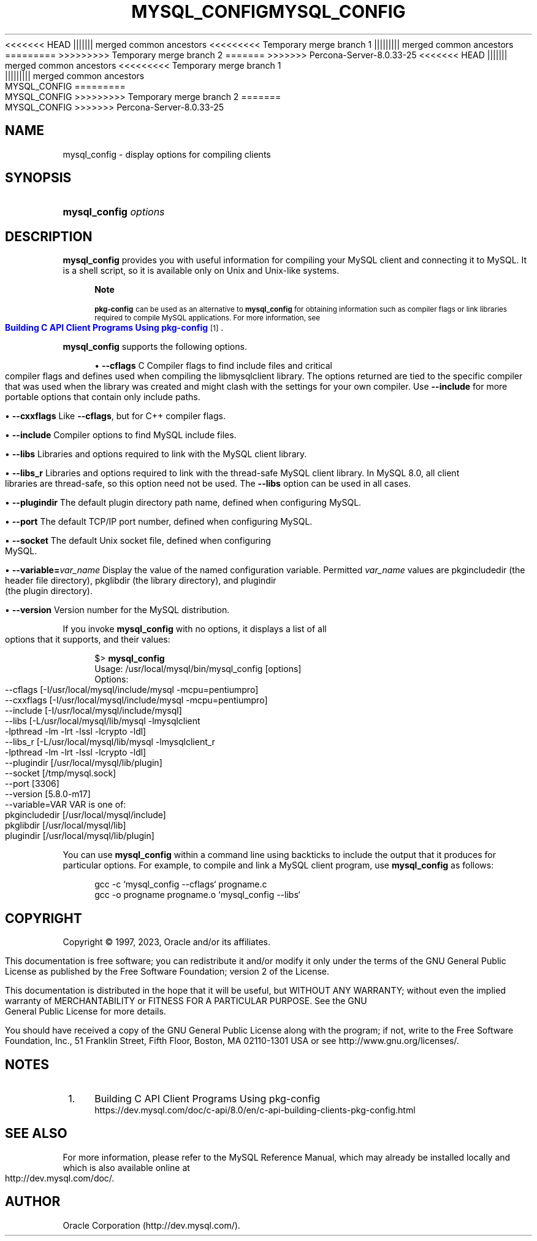 '\" t
.\"     Title: mysql_config
.\"    Author: [FIXME: author] [see http://docbook.sf.net/el/author]
.\" Generator: DocBook XSL Stylesheets v1.79.1 <http://docbook.sf.net/>
<<<<<<< HEAD
.\"      Date: 11/26/2022
||||||| merged common ancestors
<<<<<<<<< Temporary merge branch 1
.\"      Date: 12/07/2022
||||||||| merged common ancestors
.\"      Date: 08/29/2022
=========
.\"      Date: 11/26/2022
>>>>>>>>> Temporary merge branch 2
=======
.\"      Date: 03/03/2023
>>>>>>> Percona-Server-8.0.33-25
.\"    Manual: MySQL Database System
.\"    Source: MySQL 8.0
.\"  Language: English
.\"
<<<<<<< HEAD
.TH "MYSQL_CONFIG" "1" "11/26/2022" "MySQL 8\&.0" "MySQL Database System"
||||||| merged common ancestors
<<<<<<<<< Temporary merge branch 1
.TH "MYSQL_CONFIG" "1" "12/07/2022" "MySQL 5\&.7" "MySQL Database System"
||||||||| merged common ancestors
.TH "MYSQL_CONFIG" "1" "08/29/2022" "MySQL 5\&.7" "MySQL Database System"
=========
.TH "MYSQL_CONFIG" "1" "11/26/2022" "MySQL 8\&.0" "MySQL Database System"
>>>>>>>>> Temporary merge branch 2
=======
.TH "MYSQL_CONFIG" "1" "03/03/2023" "MySQL 8\&.0" "MySQL Database System"
>>>>>>> Percona-Server-8.0.33-25
.\" -----------------------------------------------------------------
.\" * Define some portability stuff
.\" -----------------------------------------------------------------
.\" ~~~~~~~~~~~~~~~~~~~~~~~~~~~~~~~~~~~~~~~~~~~~~~~~~~~~~~~~~~~~~~~~~
.\" http://bugs.debian.org/507673
.\" http://lists.gnu.org/archive/html/groff/2009-02/msg00013.html
.\" ~~~~~~~~~~~~~~~~~~~~~~~~~~~~~~~~~~~~~~~~~~~~~~~~~~~~~~~~~~~~~~~~~
.ie \n(.g .ds Aq \(aq
.el       .ds Aq '
.\" -----------------------------------------------------------------
.\" * set default formatting
.\" -----------------------------------------------------------------
.\" disable hyphenation
.nh
.\" disable justification (adjust text to left margin only)
.ad l
.\" -----------------------------------------------------------------
.\" * MAIN CONTENT STARTS HERE *
.\" -----------------------------------------------------------------
.SH "NAME"
mysql_config \- display options for compiling clients
.SH "SYNOPSIS"
.HP \w'\fBmysql_config\ \fR\fB\fIoptions\fR\fR\ 'u
\fBmysql_config \fR\fB\fIoptions\fR\fR
.SH "DESCRIPTION"
.PP
\fBmysql_config\fR
provides you with useful information for compiling your MySQL client and connecting it to MySQL\&. It is a shell script, so it is available only on Unix and Unix\-like systems\&.
.if n \{\
.sp
.\}
.RS 4
.it 1 an-trap
.nr an-no-space-flag 1
.nr an-break-flag 1
.br
.ps +1
\fBNote\fR
.ps -1
.br
.PP
\fBpkg\-config\fR
can be used as an alternative to
\fBmysql_config\fR
for obtaining information such as compiler flags or link libraries required to compile MySQL applications\&. For more information, see
\m[blue]\fBBuilding C API Client Programs Using pkg\-config\fR\m[]\&\s-2\u[1]\d\s+2\&.
.sp .5v
.RE
.PP
\fBmysql_config\fR
supports the following options\&.
.sp
.RS 4
.ie n \{\
\h'-04'\(bu\h'+03'\c
.\}
.el \{\
.sp -1
.IP \(bu 2.3
.\}
\fB\-\-cflags\fR
C Compiler flags to find include files and critical compiler flags and defines used when compiling the
libmysqlclient
library\&. The options returned are tied to the specific compiler that was used when the library was created and might clash with the settings for your own compiler\&. Use
\fB\-\-include\fR
for more portable options that contain only include paths\&.
.RE
.sp
.RS 4
.ie n \{\
\h'-04'\(bu\h'+03'\c
.\}
.el \{\
.sp -1
.IP \(bu 2.3
.\}
\fB\-\-cxxflags\fR
Like
\fB\-\-cflags\fR, but for C++ compiler flags\&.
.RE
.sp
.RS 4
.ie n \{\
\h'-04'\(bu\h'+03'\c
.\}
.el \{\
.sp -1
.IP \(bu 2.3
.\}
\fB\-\-include\fR
Compiler options to find MySQL include files\&.
.RE
.sp
.RS 4
.ie n \{\
\h'-04'\(bu\h'+03'\c
.\}
.el \{\
.sp -1
.IP \(bu 2.3
.\}
\fB\-\-libs\fR
Libraries and options required to link with the MySQL client library\&.
.RE
.sp
.RS 4
.ie n \{\
\h'-04'\(bu\h'+03'\c
.\}
.el \{\
.sp -1
.IP \(bu 2.3
.\}
\fB\-\-libs_r\fR
Libraries and options required to link with the thread\-safe MySQL client library\&. In MySQL 8\&.0, all client libraries are thread\-safe, so this option need not be used\&. The
\fB\-\-libs\fR
option can be used in all cases\&.
.RE
.sp
.RS 4
.ie n \{\
\h'-04'\(bu\h'+03'\c
.\}
.el \{\
.sp -1
.IP \(bu 2.3
.\}
\fB\-\-plugindir\fR
The default plugin directory path name, defined when configuring MySQL\&.
.RE
.sp
.RS 4
.ie n \{\
\h'-04'\(bu\h'+03'\c
.\}
.el \{\
.sp -1
.IP \(bu 2.3
.\}
\fB\-\-port\fR
The default TCP/IP port number, defined when configuring MySQL\&.
.RE
.sp
.RS 4
.ie n \{\
\h'-04'\(bu\h'+03'\c
.\}
.el \{\
.sp -1
.IP \(bu 2.3
.\}
\fB\-\-socket\fR
The default Unix socket file, defined when configuring MySQL\&.
.RE
.sp
.RS 4
.ie n \{\
\h'-04'\(bu\h'+03'\c
.\}
.el \{\
.sp -1
.IP \(bu 2.3
.\}
\fB\-\-variable=\fR\fB\fIvar_name\fR\fR
Display the value of the named configuration variable\&. Permitted
\fIvar_name\fR
values are
pkgincludedir
(the header file directory),
pkglibdir
(the library directory), and
plugindir
(the plugin directory)\&.
.RE
.sp
.RS 4
.ie n \{\
\h'-04'\(bu\h'+03'\c
.\}
.el \{\
.sp -1
.IP \(bu 2.3
.\}
\fB\-\-version\fR
Version number for the MySQL distribution\&.
.RE
.PP
If you invoke
\fBmysql_config\fR
with no options, it displays a list of all options that it supports, and their values:
.sp
.if n \{\
.RS 4
.\}
.nf
$> \fBmysql_config\fR
Usage: /usr/local/mysql/bin/mysql_config [options]
Options:
  \-\-cflags         [\-I/usr/local/mysql/include/mysql \-mcpu=pentiumpro]
  \-\-cxxflags       [\-I/usr/local/mysql/include/mysql \-mcpu=pentiumpro]
  \-\-include        [\-I/usr/local/mysql/include/mysql]
  \-\-libs           [\-L/usr/local/mysql/lib/mysql \-lmysqlclient
                    \-lpthread \-lm \-lrt \-lssl \-lcrypto \-ldl]
  \-\-libs_r         [\-L/usr/local/mysql/lib/mysql \-lmysqlclient_r
                    \-lpthread \-lm \-lrt \-lssl \-lcrypto \-ldl]
  \-\-plugindir      [/usr/local/mysql/lib/plugin]
  \-\-socket         [/tmp/mysql\&.sock]
  \-\-port           [3306]
  \-\-version        [5\&.8\&.0\-m17]
  \-\-variable=VAR   VAR is one of:
          pkgincludedir [/usr/local/mysql/include]
          pkglibdir     [/usr/local/mysql/lib]
          plugindir     [/usr/local/mysql/lib/plugin]
.fi
.if n \{\
.RE
.\}
.PP
You can use
\fBmysql_config\fR
within a command line using backticks to include the output that it produces for particular options\&. For example, to compile and link a MySQL client program, use
\fBmysql_config\fR
as follows:
.sp
.if n \{\
.RS 4
.\}
.nf
gcc \-c `mysql_config \-\-cflags` progname\&.c
gcc \-o progname progname\&.o `mysql_config \-\-libs`
.fi
.if n \{\
.RE
.\}
.SH "COPYRIGHT"
.br
.PP
Copyright \(co 1997, 2023, Oracle and/or its affiliates.
.PP
This documentation is free software; you can redistribute it and/or modify it only under the terms of the GNU General Public License as published by the Free Software Foundation; version 2 of the License.
.PP
This documentation is distributed in the hope that it will be useful, but WITHOUT ANY WARRANTY; without even the implied warranty of MERCHANTABILITY or FITNESS FOR A PARTICULAR PURPOSE. See the GNU General Public License for more details.
.PP
You should have received a copy of the GNU General Public License along with the program; if not, write to the Free Software Foundation, Inc., 51 Franklin Street, Fifth Floor, Boston, MA 02110-1301 USA or see http://www.gnu.org/licenses/.
.sp
.SH "NOTES"
.IP " 1." 4
Building C API Client Programs Using pkg-config
.RS 4
\%https://dev.mysql.com/doc/c-api/8.0/en/c-api-building-clients-pkg-config.html
.RE
.SH "SEE ALSO"
For more information, please refer to the MySQL Reference Manual,
which may already be installed locally and which is also available
online at http://dev.mysql.com/doc/.
.SH AUTHOR
Oracle Corporation (http://dev.mysql.com/).

